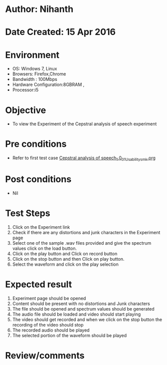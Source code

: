 * Author: Nihanth
* Date Created: 15 Apr 2016
* Environment
  - OS: Windows 7, Linux
  - Browsers: Firefox,Chrome
  - Bandwidth : 100Mbps
  - Hardware Configuration:8GBRAM , 
  - Processor:i5

* Objective
  - To view the Experiment of the Cepstral analysis of speech experiment

* Pre conditions
  - Refer to first test case [[https://github.com/Virtual-Labs/speech-signal-processing-iiith/blob/master/test-cases/integration_test-cases/Cepstral analysis of speech_1.0/Cepstral analysis of speech_1.0_01_Usability_smk.org][Cepstral analysis of speech_1.0_01_Usability_smk.org]]

* Post conditions
  - Nil
* Test Steps
  1. Click on the Experiment link 
  2. Check if there are any distortions and junk characters in the Experiment page
  3. Select one of the sample .wav files provided and  give the spectrum values click on the load button.
  4. Click on the play button and Click on record button
  5. Click on the stop button and then Click on play button. 
  6. Select the waveform and click on the play selection

* Expected result
  1. Experiment page should be opened
  2. Content should be present with no distortions and Junk characters
  3. The file should  be opened and spectrum values should be generated
  4. The audio file should be loaded and video should start playing 
  5. The video should get recorded and when we click on the stop button the recording of the video should stop
  6. The recorded audio should be played
  7. The selected portion of the waveform should be played

* Review/comments


